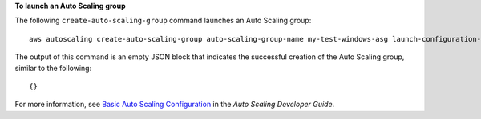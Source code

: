 **To launch an Auto Scaling group**

The following ``create-auto-scaling-group`` command launches an Auto Scaling group::

     aws autoscaling create-auto-scaling-group auto-scaling-group-name my-test-windows-asg launch-configuration-name my-test-windows-lc min-size 0 max-size 1 desired-capacity 1 availability-zones us-west-2c

The output of this command is an empty JSON block that indicates the successful creation of the Auto Scaling group,
similar to the following::

     {}

For more information, see `Basic Auto Scaling Configuration`_ in the *Auto Scaling Developer Guide*.

.. _`Basic Auto Scaling Configuration`: http://docs.aws.amazon.com/AutoScaling/latest/DeveloperGuide/US_BasicSetup.html
